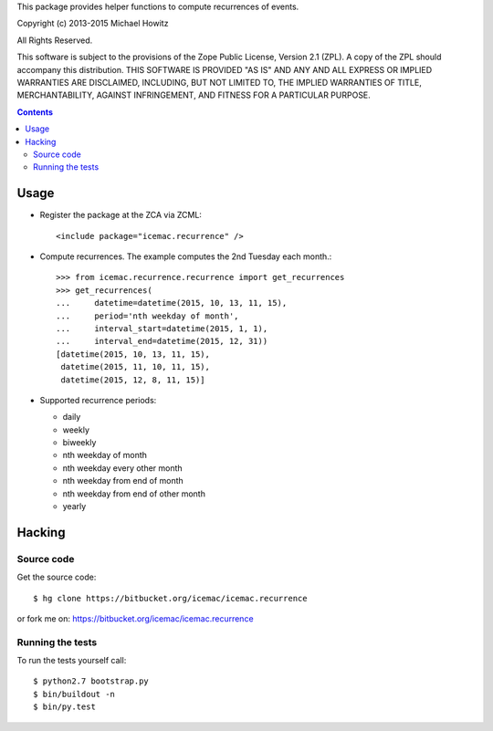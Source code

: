 This package provides helper functions to compute recurrences of events.

Copyright (c) 2013-2015 Michael Howitz

All Rights Reserved.

This software is subject to the provisions of the Zope Public License,
Version 2.1 (ZPL).  A copy of the ZPL should accompany this distribution.
THIS SOFTWARE IS PROVIDED "AS IS" AND ANY AND ALL EXPRESS OR IMPLIED
WARRANTIES ARE DISCLAIMED, INCLUDING, BUT NOT LIMITED TO, THE IMPLIED
WARRANTIES OF TITLE, MERCHANTABILITY, AGAINST INFRINGEMENT, AND FITNESS
FOR A PARTICULAR PURPOSE.

.. contents::

=====
Usage
=====

* Register the package at the ZCA via ZCML::

  <include package="icemac.recurrence" />

* Compute recurrences. The example computes the 2nd Tuesday each month.::

      >>> from icemac.recurrence.recurrence import get_recurrences
      >>> get_recurrences(
      ...     datetime=datetime(2015, 10, 13, 11, 15),
      ...     period='nth weekday of month',
      ...     interval_start=datetime(2015, 1, 1),
      ...     interval_end=datetime(2015, 12, 31))
      [datetime(2015, 10, 13, 11, 15),
       datetime(2015, 11, 10, 11, 15),
       datetime(2015, 12, 8, 11, 15)]

* Supported recurrence periods:

  * daily
  * weekly
  * biweekly
  * nth weekday of month
  * nth weekday every other month
  * nth weekday from end of month
  * nth weekday from end of other month
  * yearly

=========
 Hacking
=========

Source code
===========

Get the source code::

   $ hg clone https://bitbucket.org/icemac/icemac.recurrence

or fork me on: https://bitbucket.org/icemac/icemac.recurrence

Running the tests
=================

To run the tests yourself call::

  $ python2.7 bootstrap.py
  $ bin/buildout -n
  $ bin/py.test
